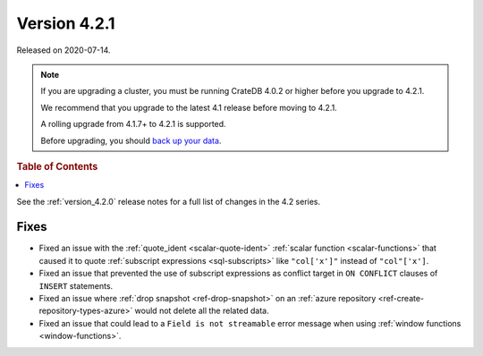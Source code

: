 .. _version_4.2.1:

=============
Version 4.2.1
=============

Released on 2020-07-14.

.. NOTE::

    If you are upgrading a cluster, you must be running CrateDB 4.0.2 or higher
    before you upgrade to 4.2.1.

    We recommend that you upgrade to the latest 4.1 release before moving to
    4.2.1.

    A rolling upgrade from 4.1.7+ to 4.2.1 is supported.

    Before upgrading, you should `back up your data`_.

.. _back up your data: https://crate.io/docs/crate/reference/en/latest/admin/snapshots.html

.. rubric:: Table of Contents

.. contents::
   :local:

See the :ref:`version_4.2.0` release notes for a full list of changes in the
4.2 series.


Fixes
=====

- Fixed an issue with the :ref:`quote_ident <scalar-quote-ident>` :ref:`scalar
  function <scalar-functions>` that caused it to quote :ref:`subscript
  expressions <sql-subscripts>` like ``"col['x']"`` instead of ``"col"['x']``.

- Fixed an issue that prevented the use of subscript expressions as conflict
  target in ``ON CONFLICT`` clauses of ``INSERT`` statements.

- Fixed an issue where :ref:`drop snapshot <ref-drop-snapshot>` on an
  :ref:`azure repository <ref-create-repository-types-azure>` would not delete
  all the related data.

- Fixed an issue that could lead to a ``Field is not streamable`` error message
  when using :ref:`window functions <window-functions>`.
